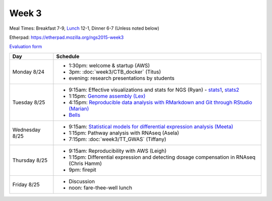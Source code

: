 Week 3
======

Meal Times: Breakfast 7-9, `Lunch <_static/McCrary24_28.pdf>`__ 12-1, Dinner 6-7 (Unless noted below)

Etherpad: https://etherpad.mozilla.org/ngs2015-week3

`Evaluation form <https://docs.google.com/forms/d/1-IqstFWRg7xJaRz4onweYJJeHiS9tofrKM_cQ3txkt0/viewform>`__

===============  =============================================================
Day              Schedule
===============  =============================================================
Monday 8/24      * 1:30pm: welcome & startup (AWS)
                 * 3pm: :doc:`week3/CTB_docker` (Titus)
                 * evening: research presentations by students

Tuesday 8/25     * 9:15am: Effective visualizations and stats for NGS (Ryan) -
                   stats1_, stats2_
                 * 1:15pm: `Genome assembly (Lex) <https://github.com/ngs-docs/angus/blob/2015/week3/LN_assembly.md>`__
                 * 4:15pm: `Reproducible data analysis with RMarkdown and Git through RStudio (Marian) <http://rpubs.com/marschmi/105639>`__
                 * `Bells <http://bellsbeer.com/eccentric-cafe/menu>`__

Wednesday 8/25   * 9:15am: `Statistical models for differential expression analysis (Meeta) <https://github.com/mistrm82/msu_ngs2015>`__
                 * 1:15pm: Pathway analysis with RNAseq (Asela)
                 * 7:15pm: :doc:`week3/TT_GWAS` (Tiffany)

Thursday 8/25    * 9:15am: Reproducibility with AWS (Leigh)
                 * 1:15pm: Differential expression and detecting dosage compensation in RNAseq (Chris Hamm)
                 * 9pm: firepit
                 
Friday 8/25      * Discussion
                 * noon: fare-thee-well lunch

===============  =============================================================

.. _stats1: https://github.com/ngs-docs/angus/blob/2015/week3/visualizations/multivariate-tests/tests.md

.. _stats2: https://github.com/ngs-docs/angus/blob/2015/week3/visualizations/multivariate-viz/visualizations.md
